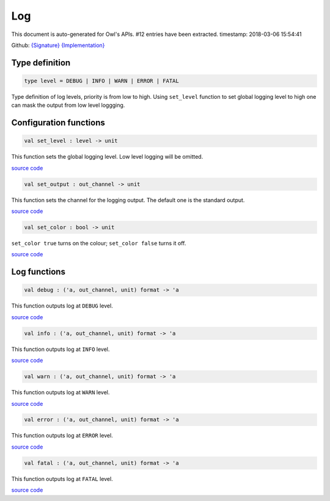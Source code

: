 Log
===============================================================================

This document is auto-generated for Owl's APIs.
#12 entries have been extracted.
timestamp: 2018-03-06 15:54:41

Github:
`{Signature} <https://github.com/ryanrhymes/owl/tree/master/src/base/misc/owl_log.mli>`_ 
`{Implementation} <https://github.com/ryanrhymes/owl/tree/master/src/base/misc/owl_log.ml>`_



Type definition
-------------------------------------------------------------------------------



.. code-block:: ocaml

  type level = DEBUG | INFO | WARN | ERROR | FATAL
    

Type definition of log levels, priority is from low to high. Using ``set_level``
function to set global logging level to high one can mask the output from low
level loggging.

Configuration functions
-------------------------------------------------------------------------------



.. code-block:: ocaml

  val set_level : level -> unit

This function sets the global logging level. Low level logging will be omitted.

`source code <https://github.com/ryanrhymes/owl/blob/master/src/base/misc/owl_log.ml#L33>`__



.. code-block:: ocaml

  val set_output : out_channel -> unit

This function sets the channel for the logging output. The default one is the
standard output.

`source code <https://github.com/ryanrhymes/owl/blob/master/src/base/misc/owl_log.ml#L35>`__



.. code-block:: ocaml

  val set_color : bool -> unit

``set_color true`` turns on the colour; ``set_color false`` turns it off.

`source code <https://github.com/ryanrhymes/owl/blob/master/src/base/misc/owl_log.ml#L37>`__



Log functions
-------------------------------------------------------------------------------



.. code-block:: ocaml

  val debug : ('a, out_channel, unit) format -> 'a

This function outputs log at ``DEBUG`` level.

`source code <https://github.com/ryanrhymes/owl/blob/master/src/base/misc/owl_log.ml#L73>`__



.. code-block:: ocaml

  val info : ('a, out_channel, unit) format -> 'a

This function outputs log at ``INFO`` level.

`source code <https://github.com/ryanrhymes/owl/blob/master/src/base/misc/owl_log.ml#L71>`__



.. code-block:: ocaml

  val warn : ('a, out_channel, unit) format -> 'a

This function outputs log at ``WARN`` level.

`source code <https://github.com/ryanrhymes/owl/blob/master/src/base/misc/owl_log.ml#L75>`__



.. code-block:: ocaml

  val error : ('a, out_channel, unit) format -> 'a

This function outputs log at ``ERROR`` level.

`source code <https://github.com/ryanrhymes/owl/blob/master/src/base/misc/owl_log.ml#L77>`__



.. code-block:: ocaml

  val fatal : ('a, out_channel, unit) format -> 'a

This function outputs log at ``FATAL`` level.

`source code <https://github.com/ryanrhymes/owl/blob/master/src/base/misc/owl_log.ml#L79>`__



